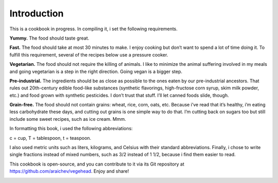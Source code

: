 Introduction
=============
This is a cookbook in progress. 
In compiling it, i set the following requirements.

**Yummy.** 
The food should taste great.

**Fast.** 
The food should take at most 30 minutes to make. 
I enjoy cooking but don’t want to spend a lot of time doing it. 
To fulfill this requirement, several of the recipes below use a pressure cooker.

**Vegetarian.** 
The food should not require the killing of animals. 
I like to minimize the animal suffering involved in my meals and going vegetarian is a step in the right direction. 
Going vegan is a bigger step.

**Pre-industrial.** 
The ingredients should be as close as possible to the ones eaten by our pre-industrial ancestors. 
That rules out 20th-century edible food-like substances (synthetic flavorings, high-fructose corn syrup, skim milk powder, etc.) and food grown with synthetic pesticides. 
I don’t trust that stuff. 
I’ll let canned foods slide, though. 

**Grain-free.** 
The food should not contain grains: wheat, rice, corn, oats, etc. 
Because i’ve read that it’s healthy, i’m eating less carbohydrate these days, and cutting out grains is one simple way to do that. I’m cutting back on sugars too but still include some sweet recipes, such as ice cream. Mmm.

In formatting this book, i used the following abbreviations:
 
c = cup, T = tablespoon, t = teaspoon.

I also used metric units such as liters, kilograms, and Celsius with their standard abbreviations. 
Finally, i chose to write single fractions instead of mixed numbers, such as 3/2 instead of 1 1/2, because i find them easier to read.

This cookbook is open-source, and you can contribute to it via its Git repository at `https://github.com/araichev/vegehead <https://github.com/araichev/vegehead>`_. 
Enjoy and share!

.. image:: pics/by-sa.png
    :width: 100 px

